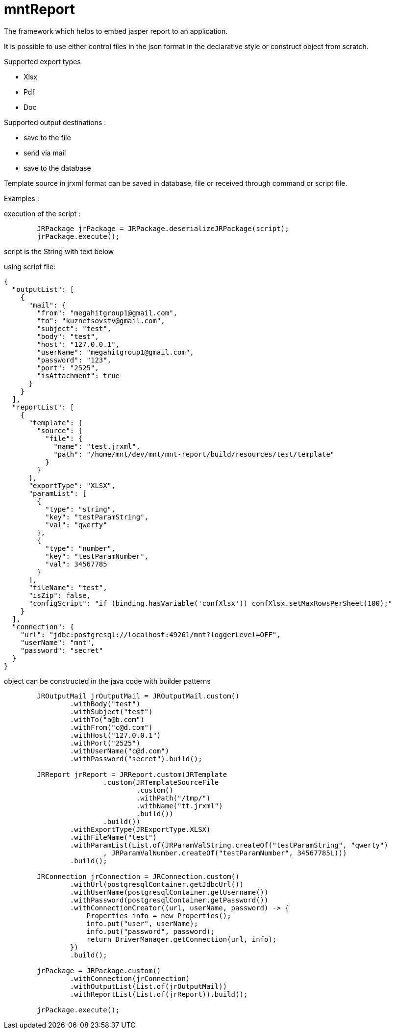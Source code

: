 = mntReport

The framework which helps to embed jasper report to an application.

It is possible to use either control files in the json format in the declarative style or construct object from scratch.

.Supported export types
* Xlsx
* Pdf
* Doc

.Supported output destinations :
* save to the file
* send via mail
* save to the database


****

Template source in jrxml format can be saved in database, file or received through command or script file.

****

Examples :

execution of the script :

----
        JRPackage jrPackage = JRPackage.deserializeJRPackage(script);
        jrPackage.execute();
----

script is the String with text below

using script file:

----
{
  "outputList": [
    {
      "mail": {
        "from": "megahitgroup1@gmail.com",
        "to": "kuznetsovstv@gmail.com",
        "subject": "test",
        "body": "test",
        "host": "127.0.0.1",
        "userName": "megahitgroup1@gmail.com",
        "password": "123",
        "port": "2525",
        "isAttachment": true
      }
    }
  ],
  "reportList": [
    {
      "template": {
        "source": {
          "file": {
            "name": "test.jrxml",
            "path": "/home/mnt/dev/mnt/mnt-report/build/resources/test/template"
          }
        }
      },
      "exportType": "XLSX",
      "paramList": [
        {
          "type": "string",
          "key": "testParamString",
          "val": "qwerty"
        },
        {
          "type": "number",
          "key": "testParamNumber",
          "val": 34567785
        }
      ],
      "fileName": "test",
      "isZip": false,
      "configScript": "if (binding.hasVariable('confXlsx')) confXlsx.setMaxRowsPerSheet(100);"
    }
  ],
  "connection": {
    "url": "jdbc:postgresql://localhost:49261/mnt?loggerLevel=OFF",
    "userName": "mnt",
    "password": "secret"
  }
}
----

****

object can be constructed in the java code with builder patterns

****


[source,java]
----

        JROutputMail jrOutputMail = JROutputMail.custom()
                .withBody("test")
                .withSubject("test")
                .withTo("a@b.com")
                .withFrom("c@d.com")
                .withHost("127.0.0.1")
                .withPort("2525")
                .withUserName("c@d.com")
                .withPassword("secret").build();

        JRReport jrReport = JRReport.custom(JRTemplate
                        .custom(JRTemplateSourceFile
                                .custom()
                                .withPath("/tmp/")
                                .withName("tt.jrxml")
                                .build())
                        .build())
                .withExportType(JRExportType.XLSX)
                .withFileName("test")
                .withParamList(List.of(JRParamValString.createOf("testParamString", "qwerty")
                        , JRParamValNumber.createOf("testParamNumber", 34567785L)))
                .build();

        JRConnection jrConnection = JRConnection.custom()
                .withUrl(postgresqlContainer.getJdbcUrl())
                .withUserName(postgresqlContainer.getUsername())
                .withPassword(postgresqlContainer.getPassword())
                .withConnectionCreator((url, userName, password) -> {
                    Properties info = new Properties();
                    info.put("user", userName);
                    info.put("password", password);
                    return DriverManager.getConnection(url, info);
                })
                .build();

        jrPackage = JRPackage.custom()
                .withConnection(jrConnection)
                .withOutputList(List.of(jrOutputMail))
                .withReportList(List.of(jrReport)).build();

        jrPackage.execute();
----
